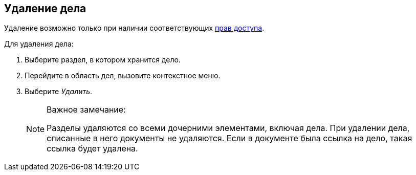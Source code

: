 
== Удаление дела

[[DeleteCase__context_nln_ncn_r4b]]
Удаление возможно только при наличии соответствующих xref:NomenclatureSecurityParent.adoc[прав доступа].

Для удаления дела:

. [.ph .cmd]#Выберите раздел, в котором хранится дело.#
. [.ph .cmd]#Перейдите в область дел, вызовите контекстное меню.#
. [.ph .cmd]#Выберите [.keyword .parmname]_Удалить_.#
+
[NOTE]
====
[.note__title]#Важное замечание:#

Разделы удаляются со всеми дочерними элементами, включая дела. При удалении дела, списанные в него документы не удаляются. Если в документе была ссылка на дело, такая ссылка будет удалена.
====
